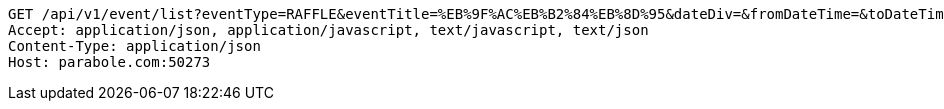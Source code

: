 [source,http,options="nowrap"]
----
GET /api/v1/event/list?eventType=RAFFLE&eventTitle=%EB%9F%AC%EB%B2%84%EB%8D%95&dateDiv=&fromDateTime=&toDateTime=&eventStatus= HTTP/1.1
Accept: application/json, application/javascript, text/javascript, text/json
Content-Type: application/json
Host: parabole.com:50273

----